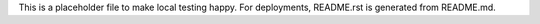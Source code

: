 This is a placeholder file to make local testing happy. For deployments, README.rst is generated from README.md.


